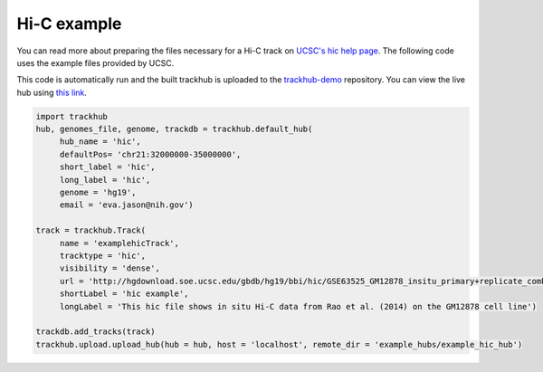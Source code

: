 .. _hic_example:

Hi-C example
------------
You can read more about preparing the files necessary for a Hi-C track
on `UCSC's hic help page
<https://genome.ucsc.edu/goldenPath/help/hic.html>`_. The following code
uses the example files provided by UCSC.

This code is automatically run and the built trackhub is uploaded to the
`trackhub-demo <https://github.com/daler/trackhub-demo>`_ repository. You can
view the live hub using `this link <http://genome.ucsc.edu/cgi-bin/hgTracks?db=hg19&hubUrl=https://raw.githubusercontent.com/daler/trackhub-demo/master/example_hic_hub/hic.hub.txt>`_.

.. code-block:: python

     import trackhub
     hub, genomes_file, genome, trackdb = trackhub.default_hub(
          hub_name = 'hic',
          defaultPos= 'chr21:32000000-35000000',
          short_label = 'hic',
          long_label = 'hic',
          genome = 'hg19',
          email = 'eva.jason@nih.gov')

     track = trackhub.Track(
          name = 'examplehicTrack',
          tracktype = 'hic',
          visibility = 'dense',
          url = 'http://hgdownload.soe.ucsc.edu/gbdb/hg19/bbi/hic/GSE63525_GM12878_insitu_primary+replicate_combined.hic',
          shortLabel = 'hic example',
          longLabel = 'This hic file shows in situ Hi-C data from Rao et al. (2014) on the GM12878 cell line')

     trackdb.add_tracks(track)
     trackhub.upload.upload_hub(hub = hub, host = 'localhost', remote_dir = 'example_hubs/example_hic_hub')
